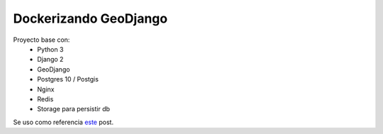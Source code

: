 Dockerizando GeoDjango
======================

Proyecto base con:
 - Python 3
 - Django 2
 - GeoDjango
 - Postgres 10 / Postgis
 - Nginx
 - Redis
 - Storage para persistir db
 
Se uso como referencia `este <https://www.capside.com/es/labs/deploying-full-django-stack-with-docker-compose/>`_ post.
